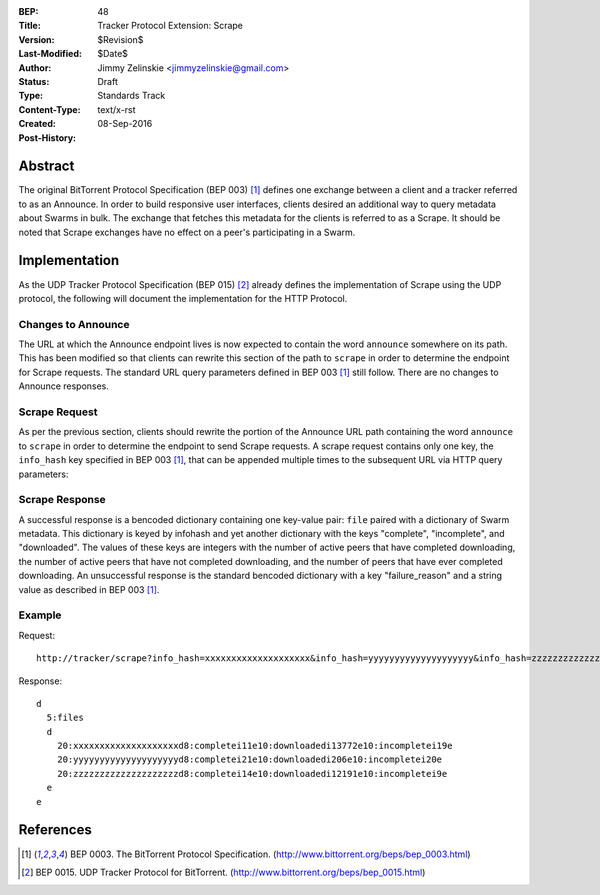 :BEP: 48
:Title: Tracker Protocol Extension: Scrape
:Version: $Revision$
:Last-Modified: $Date$
:Author:  Jimmy Zelinskie <jimmyzelinskie@gmail.com>
:Status:  Draft
:Type:    Standards Track
:Content-Type: text/x-rst
:Created: 08-Sep-2016
:Post-History:


Abstract
--------

The original BitTorrent Protocol Specification (BEP 003) [#BEP_003]_ defines one exchange between a client and a tracker referred to as an Announce.
In order to build responsive user interfaces, clients desired an additional way to query metadata about Swarms in bulk.
The exchange that fetches this metadata for the clients is referred to as a Scrape.
It should be noted that Scrape exchanges have no effect on a peer's participating in a Swarm.


Implementation
--------------

As the UDP Tracker Protocol Specification (BEP 015) [#BEP_015]_ already defines the implementation of Scrape using the UDP protocol, the following will document the implementation for the HTTP Protocol.

Changes to Announce
...................

The URL at which the Announce endpoint lives is now expected to contain the word ``announce`` somewhere on its path.
This has been modified so that clients can rewrite this section of the path to ``scrape`` in order to determine the endpoint for Scrape requests.
The standard URL query parameters defined in BEP 003 [#BEP_003]_ still follow.
There are no changes to Announce responses.

Scrape Request
..............

As per the previous section, clients should rewrite the portion of the Announce URL path containing the word ``announce`` to ``scrape`` in order to determine the endpoint to send Scrape requests.
A scrape request contains only one key, the ``info_hash`` key specified in BEP 003 [#BEP_003]_, that can be appended multiple times to the subsequent URL via HTTP query parameters:

Scrape Response
...............

A successful response is a bencoded dictionary containing one key-value pair: ``file`` paired with a dictionary of Swarm metadata.
This dictionary is keyed by infohash and yet another dictionary with the keys "complete", "incomplete", and "downloaded".
The values of these keys are integers with the number of active peers that have completed downloading, the number of active peers that have not completed downloading, and the number of peers that have ever completed downloading.
An unsuccessful response is the standard bencoded dictionary with a key "failure_reason" and a string value as described in BEP 003 [#BEP_003]_.


Example
........

Request:

::

  http://tracker/scrape?info_hash=xxxxxxxxxxxxxxxxxxxx&info_hash=yyyyyyyyyyyyyyyyyyyy&info_hash=zzzzzzzzzzzzzzzzzzzz

Response:

::

  d
    5:files
    d
      20:xxxxxxxxxxxxxxxxxxxxd8:completei11e10:downloadedi13772e10:incompletei19e
      20:yyyyyyyyyyyyyyyyyyyyd8:completei21e10:downloadedi206e10:incompletei20e
      20:zzzzzzzzzzzzzzzzzzzzd8:completei14e10:downloadedi12191e10:incompletei9e
    e
  e

References
----------

.. [#BEP_003] BEP 0003. The BitTorrent Protocol Specification.
   (http://www.bittorrent.org/beps/bep_0003.html)

.. [#BEP_015] BEP 0015. UDP Tracker Protocol for BitTorrent.
   (http://www.bittorrent.org/beps/bep_0015.html)
